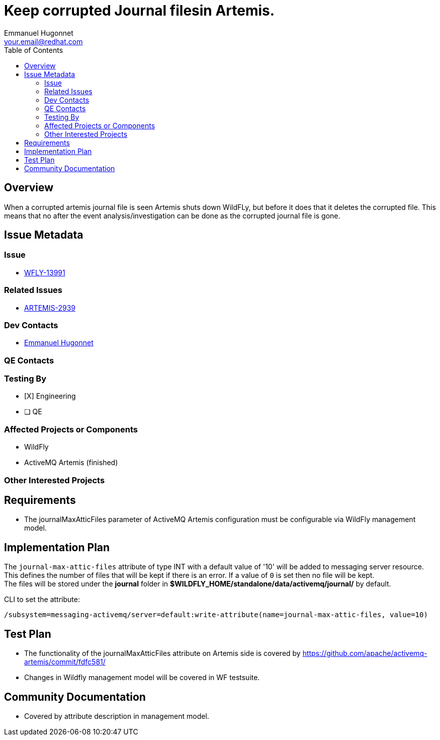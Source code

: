 = Keep corrupted Journal filesin Artemis.
:author:            Emmanuel Hugonnet
:email:             your.email@redhat.com
:toc:               left
:icons:             font
:idprefix:          messaging,jms
:idseparator:       -

== Overview


When a corrupted artemis journal file is seen Artemis shuts down WildFLy, but before it does that it deletes the corrupted file. This means that no after the event analysis/investigation can be done as the corrupted journal file is gone.

== Issue Metadata

=== Issue

* https://issues.jboss.org/browse/WFLY-13991[WFLY-13991]

=== Related Issues

* https://issues.apache.org/jira/browse/ARTEMIS-2939[ARTEMIS-2939]

=== Dev Contacts

* mailto:{email}[{author}]

=== QE Contacts

=== Testing By

* [X] Engineering

* [ ] QE

=== Affected Projects or Components

* WildFly
* ActiveMQ Artemis (finished)

=== Other Interested Projects

== Requirements

* The journalMaxAtticFiles parameter of ActiveMQ Artemis configuration must be configurable via WildFly management model.

== Implementation Plan

The `journal-max-attic-files` attribute of type INT with a default value of '10' will be added to messaging server resource.
This defines the number of files that will be kept if there is an error. If a value of `0` is set then no file will be kept. +
The files will be stored under the *journal* folder in *$WILDFLY_HOME/standalone/data/activemq/journal/* by default.

CLI to set the attribute:

----
/subsystem=messaging-activemq/server=default:write-attribute(name=journal-max-attic-files, value=10)
----

== Test Plan

* The functionality of the journalMaxAtticFiles attribute on Artemis side is covered by
https://github.com/apache/activemq-artemis/commit/fdfc581/

* Changes in Wildfly management model will be covered in WF testsuite.

== Community Documentation

* Covered by attribute description in management model.